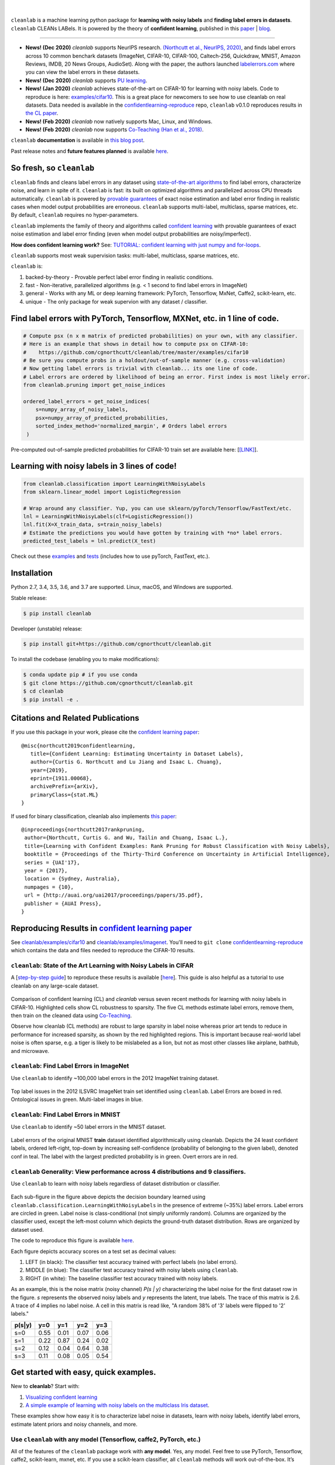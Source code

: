 .. figure:: https://raw.githubusercontent.com/cgnorthcutt/cleanlab/master/img/cleanlab_logo.png
   :target: https://github.com/cgnorthcutt/cleanlab/
   :align: center
   :alt: cleanlab 

|  

``cleanlab`` is a machine learning python package for **learning with noisy labels** and **finding label errors in datasets**. ``cleanlab`` CLEANs LABels. It is powered by the theory of **confident learning**, published in this `paper <https://arxiv.org/abs/1911.00068>`__ |  `blog <https://l7.curtisnorthcutt.com/confident-learning>`__. 

****

* **News! (Dec 2020)**  `cleanlab` supports NeurIPS research. `(Northcutt et al., NeurIPS, 2020) <http://securedata.lol/camera_ready/28.pdf>`__, and finds label errors across 10 common benchark datasets (ImageNet, CIFAR-10, CIFAR-100, Caltech-256, Quickdraw, MNIST, Amazon Reviews, IMDB, 20 News Groups, AudioSet). Along with the paper, the authors launched `labelerrors.com <https://labelerrors.com>`__ where you can view the label errors in these datasets.
* **News! (Dec 2020)**  `cleanlab` supports `PU learning <https://github.com/cgnorthcutt/cleanlab#pu-learning-with-cleanlab>`__.
* **News! (Jan 2020)** `cleanlab` achieves state-of-the-art on CIFAR-10 for learning with noisy labels. Code to reproduce is here:  `examples/cifar10 <https://github.com/cgnorthcutt/cleanlab/tree/master/examples/cifar10>`__. This is a great place for newcomers to see how to use cleanlab on real datasets. Data needed is available in the `confidentlearning-reproduce <https://github.com/cgnorthcutt/confidentlearning-reproduce>`__ repo, ``cleanlab`` v0.1.0 reproduces results in `the CL paper <https://arxiv.org/abs/1911.00068>`__.
* **News! (Feb 2020)**  `cleanlab` now natively supports Mac, Linux, and Windows.
* **News! (Feb 2020)**  `cleanlab` now supports `Co-Teaching <https://github.com/cgnorthcutt/cleanlab/blob/master/cleanlab/coteaching.py>`__  `(Han et al., 2018) <https://arxiv.org/abs/1804.06872>`__.


|pypi| |os| |py_versions| |build_status| |coverage|

.. |pypi| image:: https://img.shields.io/pypi/v/cleanlab.svg
    :target: https://pypi.org/pypi/cleanlab/
.. |os| image:: https://img.shields.io/badge/platform-windows%20%7C%20macos%20%7C%20linux-lightgrey
    :target: https://pypi.org/pypi/cleanlab/
.. |py_versions| image:: https://img.shields.io/pypi/pyversions/cleanlab.svg
    :target: https://pypi.org/pypi/cleanlab/
.. |build_status| image:: https://travis-ci.com/cgnorthcutt/cleanlab.svg?branch=master
    :target: https://travis-ci.com/cgnorthcutt/cleanlab
.. |coverage| image:: https://codecov.io/gh/cgnorthcutt/cleanlab/branch/master/graph/badge.svg
    :target: https://codecov.io/gh/cgnorthcutt/cleanlab

``cleanlab`` **documentation** is available in `this blog post <https://l7.curtisnorthcutt.com/cleanlab-python-package>`__.

Past release notes and **future features planned**  is available `here <https://github.com/cgnorthcutt/cleanlab/blob/master/cleanlab/version.py>`__.

So fresh, so ``cleanlab`` 
=========================

``cleanlab`` finds and cleans label errors in any dataset using `state-of-the-art algorithms <https://arxiv.org/abs/1911.00068>`__ to find label errors, characterize noise, and learn in spite of it. ``cleanlab`` is fast: its built on optimized algorithms and parallelized across CPU threads automatically. ``cleanlab`` is powered by `provable guarantees <https://arxiv.org/abs/1911.00068>`__ of exact noise estimation and label error finding in realistic cases when model output probabilities are erroneous. ``cleanlab`` supports multi-label, multiclass, sparse matrices, etc. By default, ``cleanlab`` requires no hyper-parameters.

``cleanlab`` implements the family of theory and algorithms called `confident learning <https://arxiv.org/abs/1911.00068>`__ with provable guarantees of exact noise estimation and label error finding (even when model output probabilities are noisy/imperfect). 

**How does confident learning work?** See:  `TUTORIAL: confident learning with just numpy and for-loops <https://github.com/cgnorthcutt/cleanlab/blob/master/examples/simplifying_confident_learning_tutorial.ipynb>`__.

``cleanlab`` supports most weak supervision tasks: multi-label, multiclass, sparse matrices, etc. 

``cleanlab`` is:

1. backed-by-theory - Provable perfect label error finding in realistic conditions.
2. fast - Non-iterative, parallelized algorithms (e.g. < 1 second to find label errors in ImageNet)
3. general - Works with any ML or deep learning framework: PyTorch, Tensorflow, MxNet, Caffe2, scikit-learn, etc.
4. unique - The only package for weak supervion with any dataset / classifier.


Find label errors with PyTorch, Tensorflow, MXNet, etc. in 1 line of code.
==========================================================================

.. code:: python

   # Compute psx (n x m matrix of predicted probabilities) on your own, with any classifier.
   # Here is an example that shows in detail how to compute psx on CIFAR-10:
   #    https://github.com/cgnorthcutt/cleanlab/tree/master/examples/cifar10
   # Be sure you compute probs in a holdout/out-of-sample manner (e.g. cross-validation)
   # Now getting label errors is trivial with cleanlab... its one line of code.
   # Label errors are ordered by likelihood of being an error. First index is most likely error.
   from cleanlab.pruning import get_noise_indices

   ordered_label_errors = get_noise_indices(
       s=numpy_array_of_noisy_labels,
       psx=numpy_array_of_predicted_probabilities,
       sorted_index_method='normalized_margin', # Orders label errors
    )

Pre-computed out-of-sample predicted probabilities for CIFAR-10 train set are available here: [`[LINK] <https://github.com/cgnorthcutt/cleanlab/tree/master/examples/cifar10>`__].
   
Learning with noisy labels in 3 lines of code!
==============================================
   
.. code:: python
   
   from cleanlab.classification import LearningWithNoisyLabels
   from sklearn.linear_model import LogisticRegression

   # Wrap around any classifier. Yup, you can use sklearn/pyTorch/Tensorflow/FastText/etc.
   lnl = LearningWithNoisyLabels(clf=LogisticRegression()) 
   lnl.fit(X=X_train_data, s=train_noisy_labels) 
   # Estimate the predictions you would have gotten by training with *no* label errors.
   predicted_test_labels = lnl.predict(X_test)


Check out these `examples <https://github.com/cgnorthcutt/cleanlab/tree/master/examples>`__ and `tests <https://github.com/cgnorthcutt/cleanlab/tree/master/tests>`__ (includes how to use pyTorch, FastText, etc.).


Installation
============

Python 2.7, 3.4, 3.5, 3.6, and 3.7 are supported. Linux, macOS, and Windows are supported.

Stable release:

.. code-block:: bash

   $ pip install cleanlab

Developer (unstable) release:

.. code-block:: bash

   $ pip install git+https://github.com/cgnorthcutt/cleanlab.git

To install the codebase (enabling you to make modifications):

.. code-block:: bash

   $ conda update pip # if you use conda
   $ git clone https://github.com/cgnorthcutt/cleanlab.git
   $ cd cleanlab
   $ pip install -e .


Citations and Related Publications
==================================

If you use this package in your work, please cite the `confident learning paper <https://arxiv.org/abs/1911.00068>`__:

::

  @misc{northcutt2019confidentlearning,
     title={Confident Learning: Estimating Uncertainty in Dataset Labels},
     author={Curtis G. Northcutt and Lu Jiang and Isaac L. Chuang},
     year={2019},
     eprint={1911.00068},
     archivePrefix={arXiv},
     primaryClass={stat.ML}
  }



If used for binary classification, cleanlab also implements `this paper <https://arxiv.org/abs/1705.01936>`__:

::

   @inproceedings{northcutt2017rankpruning,
    author={Northcutt, Curtis G. and Wu, Tailin and Chuang, Isaac L.},
    title={Learning with Confident Examples: Rank Pruning for Robust Classification with Noisy Labels},
    booktitle = {Proceedings of the Thirty-Third Conference on Uncertainty in Artificial Intelligence},
    series = {UAI'17},
    year = {2017},
    location = {Sydney, Australia},
    numpages = {10},
    url = {http://auai.org/uai2017/proceedings/papers/35.pdf},
    publisher = {AUAI Press},
   } 

Reproducing Results in  `confident learning paper <https://arxiv.org/abs/1911.00068>`__ 
=======================================================================================

See `cleanlab/examples/cifar10 <https://github.com/cgnorthcutt/cleanlab/tree/master/examples/cifar10>`__ and  `cleanlab/examples/imagenet <https://github.com/cgnorthcutt/cleanlab/tree/master/examples/imagenet>`__. You'll need to ``git clone`` `confidentlearning-reproduce <https://github.com/cgnorthcutt/confidentlearning-reproduce>`__  which contains the data and files needed to reproduce the CIFAR-10 results.


``cleanlab``: State of the Art Learning with Noisy Labels in CIFAR
------------------------------------------------------------------


A [`step-by-step guide <https://github.com/cgnorthcutt/cleanlab/tree/master/examples/cifar10>`__] to reproduce these results is available [`here <https://github.com/cgnorthcutt/cleanlab/tree/master/examples/cifar10>`__]. This guide is also helpful as a tutorial to use cleanlab on any large-scale dataset.

.. figure:: https://raw.githubusercontent.com/cgnorthcutt/cleanlab/master/img/cifar10_benchmarks.png
   :align: center
   :alt: Image depicting CIFAR10 benchmarks 

Comparison of confident learning (CL) and `cleanlab` versus seven recent methods for learning with noisy labels in CIFAR-10. Highlighted cells show CL robustness to sparsity. The five CL methods estimate label errors, remove them, then train on the cleaned data using `Co-Teaching <https://github.com/cgnorthcutt/cleanlab/blob/master/cleanlab/coteaching.py>`__.

Observe how cleanlab (CL methods) are robust to large sparsity in label noise whereas prior art tends to reduce in performance for increased sparsity, as shown by the red highlighted regions. This is important because real-world label noise is often sparse, e.g. a tiger is likely to be mislabeled as a lion, but not as most other classes like airplane, bathtub, and microwave.

``cleanlab``: Find Label Errors in ImageNet
-------------------------------------------

Use ``cleanlab`` to identify ~100,000 label errors in the 2012 ImageNet training dataset. 

.. figure:: https://raw.githubusercontent.com/cgnorthcutt/cleanlab/master/img/imagenet_train_label_errors_32.jpg
   :align: center
   :alt: Image depicting label errors in ImageNet train set 

Top label issues in the 2012 ILSVRC ImageNet train set identified using ``cleanlab``. Label Errors are boxed in red. Ontological issues in green. Multi-label images in blue.

``cleanlab``: Find Label Errors in MNIST
----------------------------------------

Use ``cleanlab`` to identify ~50 label errors in the MNIST dataset. 

.. figure:: https://raw.githubusercontent.com/cgnorthcutt/cleanlab/master/img/mnist_training_label_errors24_prune_by_noise_rate.png
   :align: center
   :alt: Image depicting label errors in MNIST train set 

Label errors of the original MNIST **train** dataset identified algorithmically using cleanlab. Depicts the 24 least confident labels, ordered left-right, top-down by increasing self-confidence (probability of belonging to the given label), denoted conf in teal. The label with the largest predicted probability is in green. Overt errors are in red.

 
``cleanlab`` Generality: View performance across 4 distributions and 9 classifiers.
-----------------------------------------------------------------------------------

Use ``cleanlab`` to learn with noisy labels regardless of dataset distribution or classifier. 

.. figure:: https://raw.githubusercontent.com/cgnorthcutt/cleanlab/master/img/demo_cleanlab_across_datasets_and_classifiers.png
   :align: center
   :alt: Image depicting generality of cleanlab across datasets and classifiers 

Each sub-figure in the figure above depicts the decision boundary learned using ``cleanlab.classification.LearningWithNoisyLabels`` in the presence of extreme (\~35%) label errors. Label errors are circled in green. Label noise is class-conditional (not simply uniformly random). Columns are organized by the classifier used, except the left-most column which depicts the ground-truth dataset distribution. Rows are organized by dataset used.

The code to reproduce this figure is available `here <https://github.com/cgnorthcutt/cleanlab/blob/master/examples/classifier_comparison.ipynb>`__.

Each figure depicts accuracy scores on a test set as decimal values: 

1. LEFT (in black): The classifier test accuracy trained with perfect labels (no label errors). 
2. MIDDLE (in blue): The classifier test accuracy trained with noisy labels using ``cleanlab``. 
3. RIGHT (in white): The baseline classifier test accuracy trained with noisy labels.

As an example, this is the noise matrix (noisy channel) *P(s \| y)* characterizing the label noise for the first dataset row in the figure. *s* represents the observed noisy labels and *y* represents the latent, true labels. The trace of this matrix is 2.6. A trace of 4 implies no label noise. A cell in this matrix is read like, "A random 38% of '3' labels were flipped to '2' labels."

======  ====  ====  ====  ==== 
p(s|y)   y=0   y=1   y=2   y=3
======  ====  ====  ====  ==== 
s=0     0.55  0.01  0.07  0.06
s=1     0.22  0.87  0.24  0.02
s=2     0.12  0.04  0.64  0.38
s=3     0.11  0.08  0.05  0.54
======  ====  ====  ====  ====


Get started with easy, quick examples.
======================================

New to **cleanlab**? Start with:

1. `Visualizing confident
   learning <https://github.com/cgnorthcutt/cleanlab/blob/master/examples/visualizing_confident_learning.ipynb>`__
2. `A simple example of learning with noisy labels on the multiclass
   Iris dataset <https://github.com/cgnorthcutt/cleanlab/blob/master/examples/iris_simple_example.ipynb>`__.

These examples show how easy it is to characterize label noise in
datasets, learn with noisy labels, identify label errors, estimate
latent priors and noisy channels, and more.

.. ..

   <!---

   

   ![Image depicting label errors in MNIST test set.](https://raw.githubusercontent.com/cgnorthcutt/cleanlab/master/img/mnist_test_label_errors8.png)
    Selected label errors in the MNIST **test** dataset ordered by increasing self-confidence (in teal).

   ## Automatically identify ~5k (of 50k) validation set label errors in ImageNet. [[link]](examples/finding_ImageNet_label_errors).
   ![Image depicting label errors in ImageNet validation set.](https://raw.githubusercontent.com/cgnorthcutt/cleanlab/master/img/imagenet_validation_label_errors_96_prune_by_noise_rate.jpg)
   Label errors in the 2012 ImageNet validation dataset identified automatically with cleanlab using a pre-trained resnet18. Displayed are the 96 least confident labels. We see that ImageNet contains numerous multi-label images, although it is used widely by the machine learning and vision communities as a single-label benchmark dataset.

   --->

Use ``cleanlab`` with any model (Tensorflow, caffe2, PyTorch, etc.)
-------------------------------------------------------------------

All of the features of the ``cleanlab`` package work with **any model**.
Yes, any model. Feel free to use PyTorch, Tensorflow, caffe2,
scikit-learn, mxnet, etc. If you use a scikit-learn classifier, all
``cleanlab`` methods will work out-of-the-box. It’s also easy to use
your favorite model from a non-scikit-learn package, just wrap your
model into a Python class that inherits the
``sklearn.base.BaseEstimator``:

.. code:: python

   from sklearn.base import BaseEstimator
   class YourFavoriteModel(BaseEstimator): # Inherits sklearn base classifier
       def __init__(self, ):
           pass
       def fit(self, X, y, sample_weight=None):
           pass
       def predict(self, X):
           pass
       def predict_proba(self, X):
           pass
       def score(self, X, y, sample_weight=None):
           pass
           
   # Now you can use your model with `cleanlab`. Here's one example:
   from cleanlab.classification import LearningWithNoisyLabels
   lnl = LearningWithNoisyLabels(clf=YourFavoriteModel())
   lnl.fit(train_data, train_labels_with_errors)

Want to see a working example? `Here’s a compliant PyTorch MNIST CNN class <https://github.com/cgnorthcutt/cleanlab/blob/master/cleanlab/models/mnist_pytorch.py#L28>`__
^^^^^^^^^^^^^^^^^^^^^^^^^^^^^^^^^^^^^^^^^^^^^^^^^^^^^^^^^^^^^^^^^^^^^^^^^^^^^^^^^^^^^^^^^^^^^^^^^^^^^^^^^^^^^^^^^^^^^^^^^^^^^^^^^^^^^^^^^^^^^^^^^^^^^^^^^^^^^^^^^^^^^^^^

As you can see
`here <https://github.com/cgnorthcutt/cleanlab/blob/master/cleanlab/models/mnist_pytorch.py#L28>`__,
technically you don’t actually need to inherit from
``sklearn.base.BaseEstimator``, as you can just create a class that
defines .fit(), .predict(), and .predict_proba(), but inheriting makes
downstream scikit-learn applications like hyper-parameter optimization
work seamlessly. For example, the `LearningWithNoisyLabels()
model <https://github.com/cgnorthcutt/cleanlab/blob/master/cleanlab/classification.py#L48>`__
is fully compliant.

Note, some libraries exists to do this for you. For pyTorch, check out
the ``skorch`` Python library which will wrap your ``pytorch`` model
into a ``scikit-learn`` compliant model.


Documentation by Example
========================

``cleanlab`` Core Package Components
------------------------------------

1. **cleanlab/classification.py** - The LearningWithNoisyLabels() class for learning with noisy labels.
2. **cleanlab/latent_algebra.py** -	Equalities when noise information is known.
3. **cleanlab/latent_estimation.py** -	Estimates and fully characterizes all variants of label noise.
4. **cleanlab/noise_generation.py** - Generate mathematically valid synthetic noise matrices.
5. **cleanlab/polyplex.py** -	Characterizes joint distribution of label noise EXACTLY from noisy channel.
6. **cleanlab/pruning.py** - Finds the indices of the examples with label errors in a dataset.

Many of these methods have default parameters that won’t be covered
here. Check out the method docstrings for full documentation.


Methods to Standardize Research with Noisy Labels
-------------------------------------------------

``cleanlab`` supports a number of functions to generate noise for benchmarking and standardization in research. This next example shows how to generate valid, class-conditional, unformly random noisy channel matrices:

.. code:: python

    # Generate a valid (necessary conditions for learnability are met) noise matrix for any trace > 1
    from cleanlab.noise_generation import generate_noise_matrix_from_trace
    noise_matrix=generate_noise_matrix_from_trace(
        K=number_of_classes, 
        trace=float_value_greater_than_1_and_leq_K,
        py=prior_of_y_actual_labels_which_is_just_an_array_of_length_K,
        frac_zero_noise_rates=float_from_0_to_1_controlling_sparsity,
    )

    # Check if a noise matrix is valid (necessary conditions for learnability are met)
    from cleanlab.noise_generation import noise_matrix_is_valid
    is_valid=noise_matrix_is_valid(noise_matrix, prior_of_y_which_is_just_an_array_of_length_K)

For a given noise matrix, this example shows how to generate noisy labels. Methods can be seeded for reproducibility.

.. code:: python

    # Generate noisy labels using the noise_marix. Guarantees exact amount of noise in labels.
    from cleanlab.noise_generation import generate_noisy_labels
    s_noisy_labels = generate_noisy_labels(y_hidden_actual_labels, noise_matrix)
   
    # This package is a full of other useful methods for learning with noisy labels.
    # The tutorial stops here, but you don't have to. Inspect method docstrings for full docs.


Estimate the confident joint, the latent noisy channel matrix, *P(s \| y)* and inverse, *P(y \| s)*, the latent prior of the unobserved, actual true labels, *p(y)*, and the predicted probabilities.
------------------------------------------------------------------------------------------------------------------------------------------------------------------------------------------------------

*s* denotes a random variable that represents the observed, noisy
label and *y* denotes a random variable representing the hidden, actual
labels. Both *s* and *y* take any of the m classes as values. The
``cleanlab`` package supports different levels of granularity for
computation depending on the needs of the user. Because of this, we
support multiple alternatives, all no more than a few lines, to estimate
these latent distribution arrays, enabling the user to reduce
computation time by only computing what they need to compute, as seen in
the examples below.

Throughout these examples, you’ll see a variable called
*confident_joint*. The confident joint is an m x m matrix (m is the
number of classes) that counts, for every observed, noisy class, the
number of examples that confidently belong to every latent, hidden
class. It counts the number of examples that we are confident are
labeled correctly or incorrectly for every pair of obseved and
unobserved classes. The confident joint is an unnormalized estimate of
the complete-information latent joint distribution, *Ps,y*. Most of the
methods in the **cleanlab** package start by first estimating the
*confident_joint*. You can learn more about this in the `confident learning paper <https://arxiv.org/abs/1911.00068>`__.

Option 1: Compute the confident joint and predicted probs first. Stop if that’s all you need.
^^^^^^^^^^^^^^^^^^^^^^^^^^^^^^^^^^^^^^^^^^^^^^^^^^^^^^^^^^^^^^^^^^^^^^^^^^^^^^^^^^^^^^^^^^^^^

.. code:: python

   from cleanlab.latent_estimation import estimate_latent
   from cleanlab.latent_estimation import estimate_confident_joint_and_cv_pred_proba

   # Compute the confident joint and the n x m predicted probabilities matrix (psx),
   # for n examples, m classes. Stop here if all you need is the confident joint.
   confident_joint, psx = estimate_confident_joint_and_cv_pred_proba(
       X=X_train, 
       s=train_labels_with_errors,
       clf=logreg(), # default, you can use any classifier
   )

   # Estimate latent distributions: p(y) as est_py, P(s|y) as est_nm, and P(y|s) as est_inv
   est_py, est_nm, est_inv = estimate_latent(confident_joint, s=train_labels_with_errors)

Option 2: Estimate the latent distribution matrices in a single line of code.
^^^^^^^^^^^^^^^^^^^^^^^^^^^^^^^^^^^^^^^^^^^^^^^^^^^^^^^^^^^^^^^^^^^^^^^^^^^^^

.. code:: python

   from cleanlab.latent_estimation import estimate_py_noise_matrices_and_cv_pred_proba
   est_py, est_nm, est_inv, confident_joint, psx = estimate_py_noise_matrices_and_cv_pred_proba(
       X=X_train,
       s=train_labels_with_errors,
   )

Option 3: Skip computing the predicted probabilities if you already have them.
^^^^^^^^^^^^^^^^^^^^^^^^^^^^^^^^^^^^^^^^^^^^^^^^^^^^^^^^^^^^^^^^^^^^^^^^^^^^^^

.. code:: python

   # Already have psx? (n x m matrix of predicted probabilities)
   # For example, you might get them from a pre-trained model (like resnet on ImageNet)
   # With the cleanlab package, you estimate directly with psx.
   from cleanlab.latent_estimation import estimate_py_and_noise_matrices_from_probabilities
   est_py, est_nm, est_inv, confident_joint = estimate_py_and_noise_matrices_from_probabilities(
       s=train_labels_with_errors, 
       psx=psx,
   )


Completely characterize label noise in a dataset:
-------------------------------------------------

The joint probability distribution of noisy and true labels, *P(s,y)*, completely characterizes label noise with a class-conditional *m x m* matrix. 

.. code:: python

    from cleanlab.latent_estimation import estimate_joint
    joint = compute_confident_joint(
        s=noisy_labels,
        psx=probabilities,
        confident_joint=None,  # Provide if you have it already
    )


PU learning with cleanlab:
--------------------------

PU learning is a special case when one of your classes has no error. P stands for the positive class and **is assumed to have zero label errors** and U stands for unlabeled data, but in practice, we just assume the U class is a noisy negative class that contains some positive examples. Thus, the goal of PU learning is to (1) estimate the proportion of positives in the negative class (see `fraction_noise_in_unlabeled_class` in the last example), (2) find the errors (see last example), and (3) train on clean data (see first example below). `cleanlab` does all three, taking into account that there is no label errors in whichever class you specify.

There are two ways to use `cleanlab` for PU learning. We'll look at each here.

Method 1. If you are using the cleanlab classifier `LearningWithNoisyLabels()`, and your dataset has exactly two classes (positive = 1, and negative = 0), PU learning is supported directly in `cleanlab`. You can perform PU learning like this:

.. code:: python

   from cleanlab.classification import LearningWithNoisyLabels
   from sklearn.linear_model import LogisticRegression
   # Wrap around any classifier. Yup, you can use sklearn/pyTorch/Tensorflow/FastText/etc.
   pu_class = 0 # Should be 0 or 1. Label of class with NO ERRORS. (e.g., P class in PU)
   lnl = LearningWithNoisyLabels(clf=LogisticRegression(), pulearning=pu_class)
   lnl.fit(X=X_train_data, s=train_noisy_labels)
   # Estimate the predictions you would have gotten by training with *no* label errors.
   predicted_test_labels = lnl.predict(X_test)


Method 2. However, you might be using a more complicated classifier that doesn't work well with LearningWithNoisyLabels (see this example for CIFAR-10). Or you might have 3 or more classes. Here's how to use cleanlab for PU learning in this situation.
To let cleanlab know which class has no error (in standard PU learning, this is the P class), you need to set the threshold for that class to 1 (1 means the probability that the labels of that class are correct is 1, i.e. that class has no error). Here's the code:

.. code:: python

   import numpy as np
   # K is the number of classes in your dataset
   # psx are the cross-validated predicted probabilities.
   # s is the array/list/iterable of noisy labels
   # pu_class is a 0-based integer for the class that has no label errors.
   thresholds = np.asarray([np.mean(psx[:, k][s == k]) for k in range(K)])
   thresholds[pu_class] = 1.0


Now you can use cleanlab however you were before.
Just be sure to pass in this thresholds parameter wherever it applies. For example:
 
.. code:: python

   # Uncertainty quantification (characterize the label noise
   # by estimating the joint distribution of noisy and true labels)
   cj = compute_confident_joint(s, psx, thresholds=thresholds, )
   # Now the noise (cj) has been estimated taking into account that some class(es) have no error.
   # We can use cj to find label errors like this:
   indices_of_label_errors = get_noise_indices(s, psx, confident_joint=cj, )
   
   # In addition to label errors, we can find the fraction of noise in the unlabeled class.
   # First we need the inv_noise_matrix which contains P(y|s) (proportion of mislabeling).
   _, _, inv_noise_matrix = estimate_latent(confident_joint=cj, s=s, )
   # Because inv_noise_matrix contains P(y|s), p (y = anything | s = pu_class) should be 0
   # because the prob(true label is something else | example is in pu_class) is 0.
   # What's more interesting is p(y = anything | s is not put_class), or in the binary case
   # this translates to p(y = pu_class | s = 1 - pu_class) because pu_class is 0 or 1.
   # So, to find the fraction_noise_in_unlabeled_class, for binary, you just compute:
   fraction_noise_in_unlabeled_class = inv_noise_matrix[pu_class][1 - pu_class] 


Now that you have `indices_of_label_errors`, you can remove those label errors and train on clean data (or only remove some of the label errors and iteratively use confident learning / cleanlab to improve results)


The Polyplex
------------

The key to learning in the presence of label errors is estimating the joint distribution between the actual, hidden labels ‘*y*’ and the observed, noisy labels ‘*s*’. Using ``cleanlab`` and the theory of confident learning, we can completely characterize the trace of the latent joint distribution, *trace(P(s,y))*, given *p(y)*, for any fraction of label errors, i.e. for any trace of the noisy channel, *trace(P(s|y))*.

You can check out how to do this yourself here: 1. `Drawing
Polyplices <https://github.com/cgnorthcutt/cleanlab/blob/master/examples/drawing_polyplices.ipynb>`__ 2. `Computing
Polyplices <https://github.com/cgnorthcutt/cleanlab/blob/master/cleanlab/polyplex.py>`__


Join our community
------------------

Have ideas for the future of cleanlab? How are you using cleanlab?  `Join the discussion <https://github.com/cgnorthcutt/cleanlab/discussions>`__.

Have code improvements for cleanlab?  `Submit a code pull request <https://github.com/cgnorthcutt/cleanlab/issues/new>`__.

Do you have an issue with cleanlab?  `Submit an issue <https://github.com/cgnorthcutt/cleanlab/issues/new>`__.


License
-------

Copyright (c) 2017-2050 Curtis G. Northcutt

cleanlab is free software: you can redistribute it and/or modify it under the terms of the GNU General Public License as published by the Free Software Foundation, either version 3 of the License, or (at your option) any later version.

cleanlab is distributed in the hope that it will be useful, but WITHOUT ANY WARRANTY; without even the implied warranty of MERCHANTABILITY or FITNESS FOR A PARTICULAR PURPOSE.  

See `GNU General Public LICENSE <https://github.com/cgnorthcutt/cleanlab/blob/master/LICENSE>`__ for details.

THIS LICENSE APPLIES TO THIS VERSION AND ALL PREVIOUS VERSIONS OF cleanlab.
